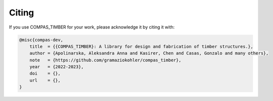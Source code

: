 ********************************************************************************
Citing
********************************************************************************

If you use COMPAS_TIMBER for your work, please acknowledge it by citing it with:

.. 
    TODO:
    generate DOI
    add link to doi website

.. code-block:: latex

    @misc{compas-dev,
        title  = {{COMPAS_TIMBER}: A library for design and fabrication of timber structures.},
        author = {Apolinarska, Aleksandra Anna and Kasirer, Chen and Casas, Gonzalo and many others},
        note   = {https://github.com/gramaziokohler/compas_timber},
        year   = {2022-2023},
        doi    = {},
        url    = {},
    }

